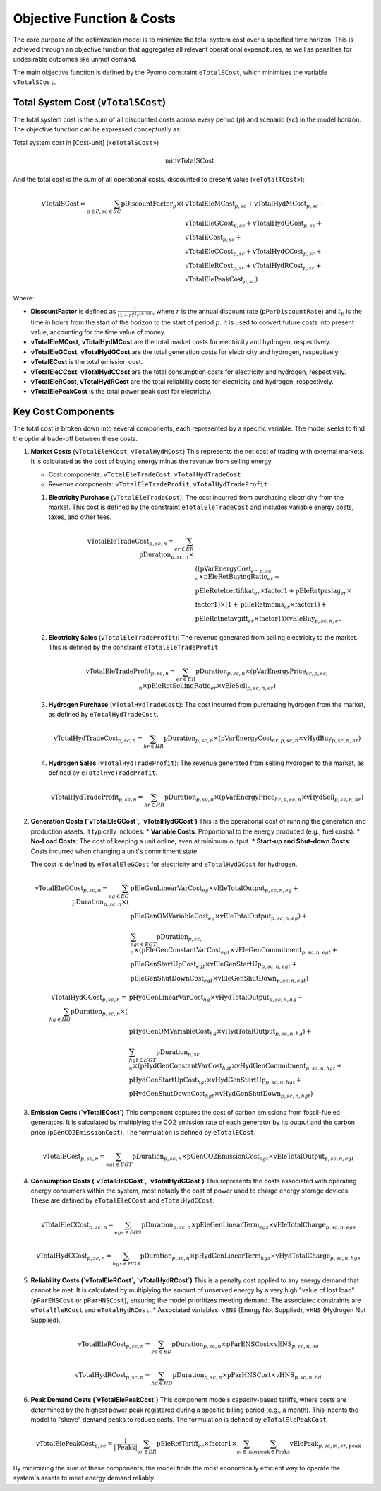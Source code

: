 Objective Function & Costs
==========================

The core purpose of the optimization model is to minimize the total system cost over a specified time horizon. This is achieved through an objective function that aggregates all relevant operational expenditures, as well as penalties for undesirable outcomes like unmet demand.

The main objective function is defined by the Pyomo constraint ``eTotalSCost``, which minimizes the variable ``vTotalSCost``.

Total System Cost (``vTotalSCost``)
---------------------------------

The total system cost is the sum of all discounted costs across every period (:math:`p`) and scenario (:math:`sc`) in the model horizon. The objective function can be expressed conceptually as:

Total system cost in [Cost-unit] («``eTotalSCost``»)

.. math::
   \min \text{vTotalSCost}

And the total cost is the sum of all operational costs, discounted to present value («``eTotalTCost``»):

.. math::
   \text{vTotalSCost} = \sum_{p \in P, sc \in SC} \text{pDiscountFactor}_{p} \times (
   & \text{vTotalEleMCost}_{p,sc} + \text{vTotalHydMCost}_{p,sc} + \\
   & \text{vTotalEleGCost}_{p,sc} + \text{vTotalHydGCost}_{p,sc} + \\
   & \text{vTotalECost}_{p,sc} + \\
   & \text{vTotalEleCCost}_{p,sc} + \text{vTotalHydCCost}_{p,sc} + \\
   & \text{vTotalEleRCost}_{p,sc} + \text{vTotalHydRCost}_{p,sc} + \\
   & \text{vTotalElePeakCost}_{p,sc})

Where:

- **DiscountFactor** is defined as :math:`\frac{1}{(1 + r)^{(t_p / 8760)}}`, where :math:`r` is the annual discount rate (``pParDiscountRate``) and :math:`t_p` is the time in hours from the start of the horizon to the start of period :math:`p`. It is used to convert future costs into present value, accounting for the time value of money.
- **vTotalEleMCost**, **vTotalHydMCost** are the total market costs for electricity and hydrogen, respectively.
- **vTotalEleGCost**, **vTotalHydGCost** are the total generation costs for electricity and hydrogen, respectively.
- **vTotalECost** is the total emission cost.
- **vTotalEleCCost**, **vTotalHydCCost** are the total consumption costs for electricity and hydrogen, respectively.
- **vTotalEleRCost**, **vTotalHydRCost** are the total reliability costs for electricity and hydrogen, respectively.
- **vTotalElePeakCost** is the total power peak cost for electricity.

Key Cost Components
-------------------

The total cost is broken down into several components, each represented by a specific variable. The model seeks to find the optimal trade-off between these costs.

#.  **Market Costs** (``vTotalEleMCost``, ``vTotalHydMCost``)
    This represents the net cost of trading with external markets. It is calculated as the cost of buying energy minus the revenue from selling energy.

    *   Cost components: ``vTotalEleTradeCost``, ``vTotalHydTradeCost``
    *   Revenue components: ``vTotalEleTradeProfit``, ``vTotalHydTradeProfit``

    #.  **Electricity Purchase** (``vTotalEleTradeCost``): The cost incurred from purchasing electricity from the market. This cost is defined by the constraint ``eTotalEleTradeCost`` and includes variable energy costs, taxes, and other fees.

        .. math::
           \text{vTotalEleTradeCost}_{p,sc,n} = \sum_{er \in ER} \text{pDuration}_{p,sc,n} \times \\
           & ((\text{pVarEnergyCost}_{er,p,sc,n} \times \text{pEleRetBuyingRatio}_{er} + \\
           & \text{pEleRetelcertifikat}_{er} \times \text{factor1} + \text{pEleRetpaslag}_{er} \times \\
           & \text{factor1}) \times (1 + \text{pEleRetmoms}_{er} \times \text{factor1}) + \\
           & \text{pEleRetnetavgift}_{er} \times \text{factor1}) \times \text{vEleBuy}_{p,sc,n,er}

    #.  **Electricity Sales** (``vTotalEleTradeProfit``): The revenue generated from selling electricity to the market. This is defined by the constraint ``eTotalEleTradeProfit``.

        .. math::
           \text{vTotalEleTradeProfit}_{p,sc,n} = \sum_{er \in ER} \text{pDuration}_{p,sc,n} \times (\text{pVarEnergyPrice}_{er,p,sc,n} \times \text{pEleRetSellingRatio}_{er} \times \text{vEleSell}_{p,sc,n,er})

    #.  **Hydrogen Purchase** (``vTotalHydTradeCost``): The cost incurred from purchasing hydrogen from the market, as defined by ``eTotalHydTradeCost``.

        .. math::
           \text{vTotalHydTradeCost}_{p,sc,n} = \sum_{hr \in HR} \text{pDuration}_{p,sc,n} \times (\text{pVarEnergyCost}_{hr,p,sc,n} \times \text{vHydBuy}_{p,sc,n,hr})

    #.  **Hydrogen Sales** (``vTotalHydTradeProfit``): The revenue generated from selling hydrogen to the market, as defined by ``eTotalHydTradeProfit``.

        .. math::
           \text{vTotalHydTradeProfit}_{p,sc,n} = \sum_{hr \in HR} \text{pDuration}_{p,sc,n} \times (\text{pVarEnergyPrice}_{hr,p,sc,n} \times \text{vHydSell}_{p,sc,n,hr})

#.  **Generation Costs (`vTotalEleGCost`, `vTotalHydGCost`)**
    This is the operational cost of running the generation and production assets. It typically includes:
    *   **Variable Costs**: Proportional to the energy produced (e.g., fuel costs).
    *   **No-Load Costs**: The cost of keeping a unit online, even at minimum output.
    *   **Start-up and Shut-down Costs**: Costs incurred when changing a unit's commitment state.

    The cost is defined by ``eTotalEleGCost`` for electricity and ``eTotalHydGCost`` for hydrogen.

    .. math::
       \text{vTotalEleGCost}_{p,sc,n} = \sum_{eg \in EG} \text{pDuration}_{p,sc,n} \times (
       & \text{pEleGenLinearVarCost}_{eg} \times \text{vEleTotalOutput}_{p,sc,n,eg} + \\
       & \text{pEleGenOMVariableCost}_{eg} \times \text{vEleTotalOutput}_{p,sc,n,eg}) + \\
       & \sum_{egt \in EGT} \text{pDuration}_{p,sc,n} \times (
       \text{pEleGenConstantVarCost}_{egt} \times \text{vEleGenCommitment}_{p,sc,n,egt} + \\
       & \text{pEleGenStartUpCost}_{egt} \times \text{vEleGenStartUp}_{p,sc,n,egt} + \\
       & \text{pEleGenShutDownCost}_{egt} \times \text{vEleGenShutDown}_{p,sc,n,egt})

    .. math::
       \text{vTotalHydGCost}_{p,sc,n} = \sum_{hg \in HG} \text{pDuration}_{p,sc,n} \times (
       & \text{pHydGenLinearVarCost}_{hg} \times \text{vHydTotalOutput}_{p,sc,n,hg} - \\
       & \text{pHydGenOMVariableCost}_{hg} \times \text{vHydTotalOutput}_{p,sc,n,hg}) + \\
       & \sum_{hgt \in HGT} \text{pDuration}_{p,sc,n} \times (
       \text{pHydGenConstantVarCost}_{hgt} \times \text{vHydGenCommitment}_{p,sc,n,hgt} + \\
       & \text{pHydGenStartUpCost}_{hgt} \times \text{vHydGenStartUp}_{p,sc,n,hgt} + \\
       & \text{pHydGenShutDownCost}_{hgt} \times \text{vHydGenShutDown}_{p,sc,n,hgt})

#.  **Emission Costs (`vTotalECost`)**
    This component captures the cost of carbon emissions from fossil-fueled generators. It is calculated by multiplying the CO2 emission rate of each generator by its output and the carbon price (``pGenCO2EmissionCost``). The formulation is defined by ``eTotalECost``.

    .. math::
       \text{vTotalECost}_{p,sc,n} = \sum_{egt \in EGT} \text{pDuration}_{p,sc,n} \times \text{pGenCO2EmissionCost}_{egt} \times \text{vEleTotalOutput}_{p,sc,n,egt}

#.  **Consumption Costs (`vTotalEleCCost`, `vTotalHydCCost`)**
    This represents the costs associated with operating energy consumers within the system, most notably the cost of power used to charge energy storage devices. These are defined by ``eTotalEleCCost`` and ``eTotalHydCCost``.

    .. math::
       \text{vTotalEleCCost}_{p,sc,n} = \sum_{egs \in EGS} \text{pDuration}_{p,sc,n} \times \text{pEleGenLinearTerm}_{egs} \times \text{vEleTotalCharge}_{p,sc,n,egs}

    .. math::
       \text{vTotalHydCCost}_{p,sc,n} = \sum_{hgs \in HGS} \text{pDuration}_{p,sc,n} \times \text{pHydGenLinearTerm}_{hgs} \times \text{vHydTotalCharge}_{p,sc,n,hgs}

#.  **Reliability Costs (`vTotalEleRCost`, `vTotalHydRCost`)**
    This is a penalty cost applied to any energy demand that cannot be met. It is calculated by multiplying the amount of unserved energy by a very high "value of lost load" (``pParENSCost`` or ``pParHNSCost``), ensuring the model prioritizes meeting demand. The associated constraints are ``eTotalEleRCost`` and ``eTotalHydRCost``.
    *   Associated variables: ``vENS`` (Energy Not Supplied), ``vHNS`` (Hydrogen Not Supplied).

    .. math::
       \text{vTotalEleRCost}_{p,sc,n} = \sum_{ed \in ED} \text{pDuration}_{p,sc,n} \times \text{pParENSCost} \times \text{vENS}_{p,sc,n,ed}

    .. math::
       \text{vTotalHydRCost}_{p,sc,n} = \sum_{hd \in HD} \text{pDuration}_{p,sc,n} \times \text{pParHNSCost} \times \text{vHNS}_{p,sc,n,hd}

#.  **Peak Demand Costs (`vTotalElePeakCost`)**
    This component models capacity-based tariffs, where costs are determined by the highest power peak registered during a specific billing period (e.g., a month). This incents the model to "shave" demand peaks to reduce costs. The formulation is defined by ``eTotalElePeakCost``.

    .. math::
       \text{vTotalElePeakCost}_{p,sc} = \frac{1}{|\text{Peaks}|} \sum_{er \in ER} \text{pEleRetTariff}_{er} \times \text{factor1} \times \sum_{m \in \text{moy}} \sum_{\text{peak} \in \text{Peaks}} \text{vElePeak}_{p,sc,m,er,\text{peak}}

By minimizing the sum of these components, the model finds the most economically efficient way to operate the system's assets to meet energy demand reliably.